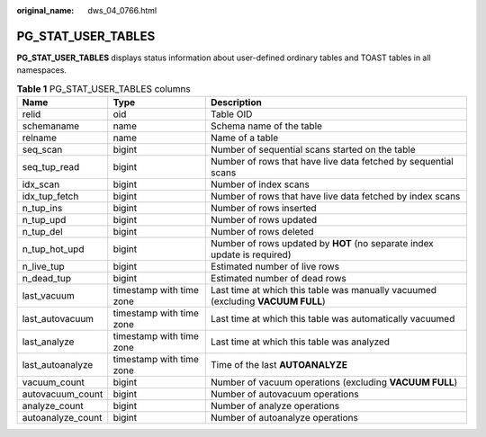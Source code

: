 :original_name: dws_04_0766.html

.. _dws_04_0766:

PG_STAT_USER_TABLES
===================

**PG_STAT_USER_TABLES** displays status information about user-defined ordinary tables and TOAST tables in all namespaces.

.. table:: **Table 1** PG_STAT_USER_TABLES columns

   +-------------------+--------------------------+---------------------------------------------------------------------------------+
   | Name              | Type                     | Description                                                                     |
   +===================+==========================+=================================================================================+
   | relid             | oid                      | Table OID                                                                       |
   +-------------------+--------------------------+---------------------------------------------------------------------------------+
   | schemaname        | name                     | Schema name of the table                                                        |
   +-------------------+--------------------------+---------------------------------------------------------------------------------+
   | relname           | name                     | Name of a table                                                                 |
   +-------------------+--------------------------+---------------------------------------------------------------------------------+
   | seq_scan          | bigint                   | Number of sequential scans started on the table                                 |
   +-------------------+--------------------------+---------------------------------------------------------------------------------+
   | seq_tup_read      | bigint                   | Number of rows that have live data fetched by sequential scans                  |
   +-------------------+--------------------------+---------------------------------------------------------------------------------+
   | idx_scan          | bigint                   | Number of index scans                                                           |
   +-------------------+--------------------------+---------------------------------------------------------------------------------+
   | idx_tup_fetch     | bigint                   | Number of rows that have live data fetched by index scans                       |
   +-------------------+--------------------------+---------------------------------------------------------------------------------+
   | n_tup_ins         | bigint                   | Number of rows inserted                                                         |
   +-------------------+--------------------------+---------------------------------------------------------------------------------+
   | n_tup_upd         | bigint                   | Number of rows updated                                                          |
   +-------------------+--------------------------+---------------------------------------------------------------------------------+
   | n_tup_del         | bigint                   | Number of rows deleted                                                          |
   +-------------------+--------------------------+---------------------------------------------------------------------------------+
   | n_tup_hot_upd     | bigint                   | Number of rows updated by **HOT** (no separate index update is required)        |
   +-------------------+--------------------------+---------------------------------------------------------------------------------+
   | n_live_tup        | bigint                   | Estimated number of live rows                                                   |
   +-------------------+--------------------------+---------------------------------------------------------------------------------+
   | n_dead_tup        | bigint                   | Estimated number of dead rows                                                   |
   +-------------------+--------------------------+---------------------------------------------------------------------------------+
   | last_vacuum       | timestamp with time zone | Last time at which this table was manually vacuumed (excluding **VACUUM FULL**) |
   +-------------------+--------------------------+---------------------------------------------------------------------------------+
   | last_autovacuum   | timestamp with time zone | Last time at which this table was automatically vacuumed                        |
   +-------------------+--------------------------+---------------------------------------------------------------------------------+
   | last_analyze      | timestamp with time zone | Last time at which this table was analyzed                                      |
   +-------------------+--------------------------+---------------------------------------------------------------------------------+
   | last_autoanalyze  | timestamp with time zone | Time of the last **AUTOANALYZE**                                                |
   +-------------------+--------------------------+---------------------------------------------------------------------------------+
   | vacuum_count      | bigint                   | Number of vacuum operations (excluding **VACUUM FULL**)                         |
   +-------------------+--------------------------+---------------------------------------------------------------------------------+
   | autovacuum_count  | bigint                   | Number of autovacuum operations                                                 |
   +-------------------+--------------------------+---------------------------------------------------------------------------------+
   | analyze_count     | bigint                   | Number of analyze operations                                                    |
   +-------------------+--------------------------+---------------------------------------------------------------------------------+
   | autoanalyze_count | bigint                   | Number of autoanalyze operations                                                |
   +-------------------+--------------------------+---------------------------------------------------------------------------------+

